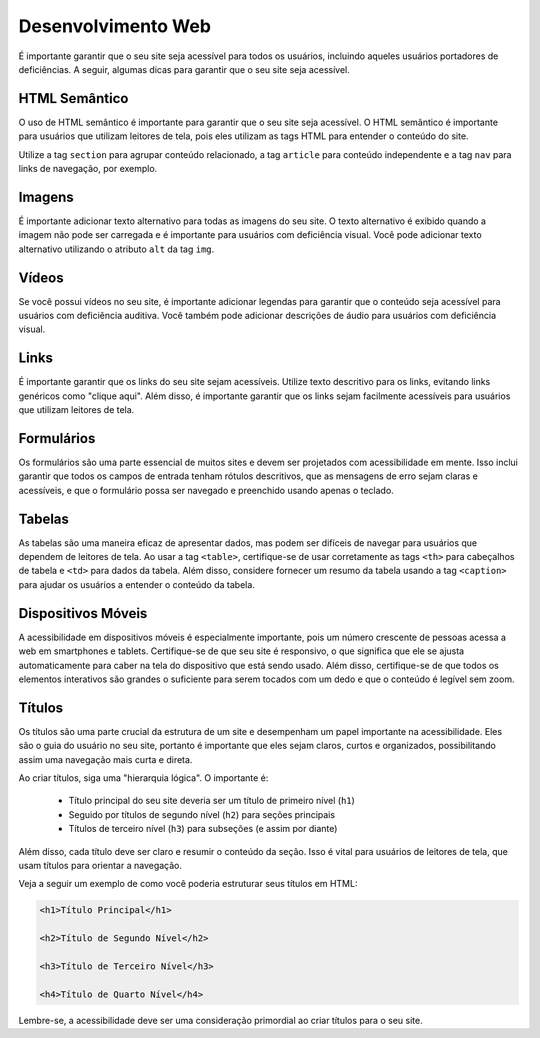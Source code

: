 Desenvolvimento Web
===================

É importante garantir que o seu site seja acessível para todos os usuários,
incluindo aqueles usuários portadores de deficiências. A seguir, algumas 
dicas para garantir que o seu site seja acessível.

HTML Semântico
--------------

O uso de HTML semântico é importante para garantir que o seu site seja
acessível. O HTML semântico é importante para usuários que utilizam leitores
de tela, pois eles utilizam as tags HTML para entender o conteúdo do site.

Utilize a tag ``section`` para agrupar conteúdo relacionado, a tag ``article``
para conteúdo independente e a tag ``nav`` para links de navegação, por
exemplo.

Imagens
-------

É importante adicionar texto alternativo para todas as imagens do seu site.
O texto alternativo é exibido quando a imagem não pode ser carregada e é
importante para usuários com deficiência visual. Você pode adicionar texto
alternativo utilizando o atributo ``alt`` da tag ``img``.

Vídeos
------

Se você possui vídeos no seu site, é importante adicionar legendas para
garantir que o conteúdo seja acessível para usuários com deficiência auditiva.
Você também pode adicionar descrições de áudio para usuários com deficiência
visual.

Links
-----

É importante garantir que os links do seu site sejam acessíveis. Utilize texto
descritivo para os links, evitando links genéricos como "clique aqui". Além
disso, é importante garantir que os links sejam facilmente acessíveis para
usuários que utilizam leitores de tela.

Formulários
-----------

Os formulários são uma parte essencial de muitos sites e devem ser projetados 
com acessibilidade em mente. Isso inclui garantir que todos os campos de 
entrada tenham rótulos descritivos, que as mensagens de erro sejam claras e 
acessíveis, e que o formulário possa ser navegado e preenchido usando apenas o 
teclado.

Tabelas
-------

As tabelas são uma maneira eficaz de apresentar dados, mas podem ser difíceis 
de navegar para usuários que dependem de leitores de tela. Ao usar a tag 
``<table>``, certifique-se de usar corretamente as tags ``<th>`` para 
cabeçalhos de tabela e ``<td>`` para dados da tabela. Além disso, considere
fornecer um resumo da tabela usando a tag ``<caption>`` para ajudar os usuários
a entender o conteúdo da tabela.

Dispositivos Móveis
-------------------

A acessibilidade em dispositivos móveis é especialmente importante, pois um 
número crescente de pessoas acessa a web em smartphones e tablets. 
Certifique-se  de que seu site é responsivo, o que significa que ele se ajusta 
automaticamente para caber na tela do dispositivo que está sendo usado. Além 
disso, certifique-se de que todos os elementos interativos são grandes o
suficiente para serem tocados com um dedo e que o conteúdo é legível sem zoom.


Títulos
-------

Os títulos são uma parte crucial da estrutura de um site e desempenham um papel 
importante na acessibilidade. Eles são o guia do usuário no seu site, portanto
é importante que eles sejam claros, curtos e organizados, possibilitando
assim uma navegação mais curta e direta.

Ao criar títulos, siga uma "hierarquia lógica". O importante é:

    * Título principal do seu site deveria ser um título de primeiro nível (``h1``)
    * Seguido por títulos de segundo nível (``h2``) para seções principais
    * Títulos de terceiro nível (``h3``) para subseções (e assim por diante)
 

Além disso, cada título deve ser claro e resumir o conteúdo da seção. Isso é
vital para usuários de leitores de tela, que usam títulos para orientar a
navegação.

Veja a seguir um exemplo de como você poderia estruturar seus títulos em HTML:

.. code-block:: HTML

    <h1>Título Principal</h1>

    <h2>Título de Segundo Nível</h2>

    <h3>Título de Terceiro Nível</h3>

    <h4>Título de Quarto Nível</h4>


Lembre-se, a acessibilidade deve ser uma consideração primordial ao criar 
títulos para o seu site.

